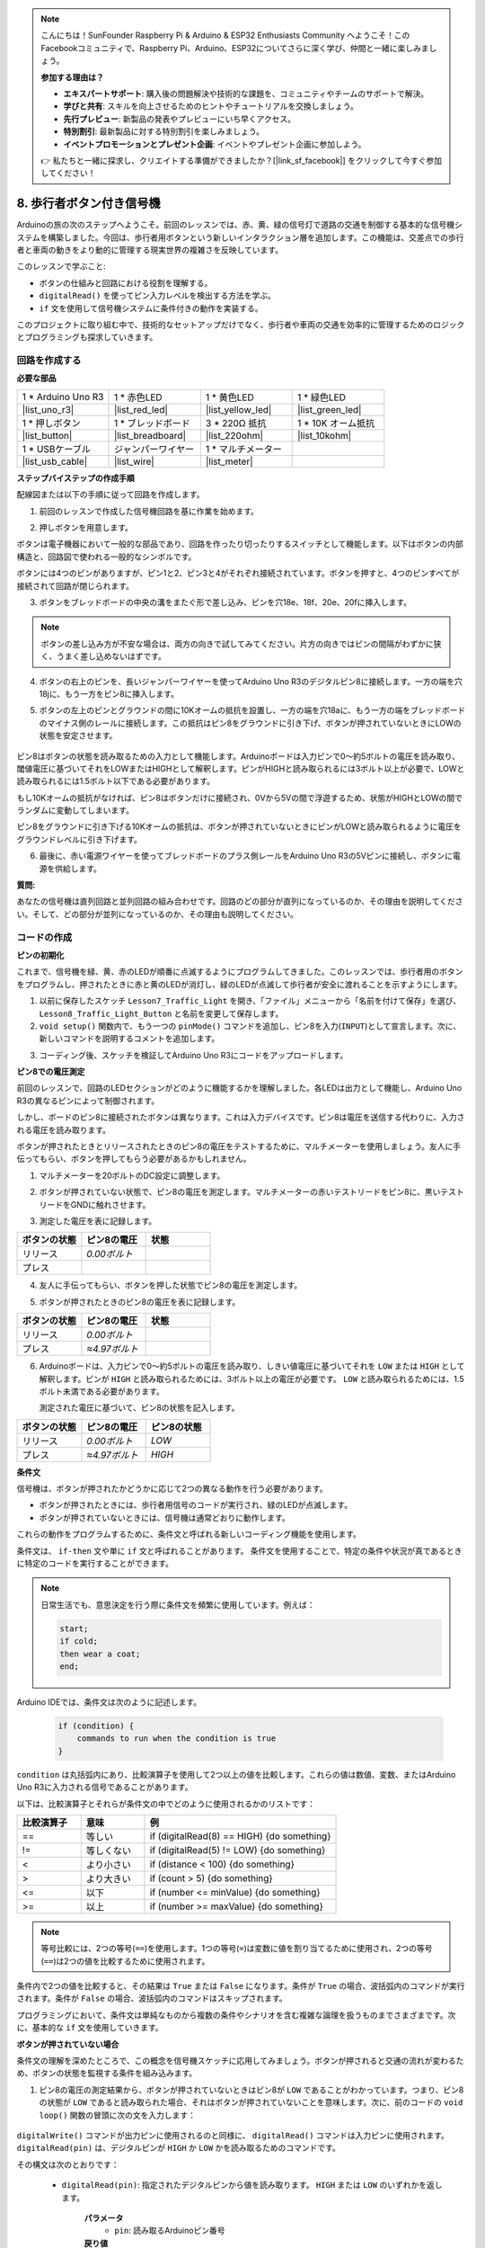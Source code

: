 .. note::

    こんにちは！SunFounder Raspberry Pi & Arduino & ESP32 Enthusiasts Community へようこそ！このFacebookコミュニティで、Raspberry Pi、Arduino、ESP32についてさらに深く学び、仲間と一緒に楽しみましょう。

    **参加する理由は？**

    - **エキスパートサポート**: 購入後の問題解決や技術的な課題を、コミュニティやチームのサポートで解決。
    - **学びと共有**: スキルを向上させるためのヒントやチュートリアルを交換しましょう。
    - **先行プレビュー**: 新製品の発表やプレビューにいち早くアクセス。
    - **特別割引**: 最新製品に対する特別割引を楽しみましょう。
    - **イベントプロモーションとプレゼント企画**: イベントやプレゼント企画に参加しよう。

    👉 私たちと一緒に探求し、クリエイトする準備ができましたか？[|link_sf_facebook|] をクリックして今すぐ参加してください！

8. 歩行者ボタン付き信号機
===============================================

Arduinoの旅の次のステップへようこそ。前回のレッスンでは、赤、黄、緑の信号灯で道路の交通を制御する基本的な信号機システムを構築しました。今回は、歩行者用ボタンという新しいインタラクション層を追加します。この機能は、交差点での歩行者と車両の動きをより動的に管理する現実世界の複雑さを反映しています。

.. raw:: html

    <video muted controls style = "max-width:90%">
        <source src="_static/video/8_traffic_light_button.mp4" type="video/mp4">
        Your browser does not support the video tag.
    </video>

このレッスンで学ぶこと:

* ボタンの仕組みと回路における役割を理解する。
* ``digitalRead()`` を使ってピン入力レベルを検出する方法を学ぶ。
* ``if`` 文を使用して信号機システムに条件付きの動作を実装する。

このプロジェクトに取り組む中で、技術的なセットアップだけでなく、歩行者や車両の交通を効率的に管理するためのロジックとプログラミングも探求していきます。

回路を作成する
-----------------------------

**必要な部品**

.. list-table:: 
   :widths: 25 25 25 25
   :header-rows: 0

   * - 1 * Arduino Uno R3
     - 1 * 赤色LED
     - 1 * 黄色LED
     - 1 * 緑色LED
   * - |list_uno_r3| 
     - |list_red_led| 
     - |list_yellow_led| 
     - |list_green_led| 
   * - 1 * 押しボタン
     - 1 * ブレッドボード
     - 3 * 220Ω 抵抗
     - 1 * 10K オーム抵抗
   * - |list_button| 
     - |list_breadboard| 
     - |list_220ohm| 
     - |list_10kohm| 
   * - 1 * USBケーブル
     - ジャンパーワイヤー
     - 1 * マルチメーター
     - 
   * - |list_usb_cable| 
     - |list_wire| 
     - |list_meter|
     - 


**ステップバイステップの作成手順**

配線図または以下の手順に従って回路を作成します。

.. image:: img/8_traffic_light_button.png
    :width: 600
    :align: center  

1. 前回のレッスンで作成した信号機回路を基に作業を始めます。

.. image:: img/7_traffic_light.png
    :width: 600
    :align: center

2. 押しボタンを用意します。

.. image:: img/8_traffic_button.png
    :width: 500
    :align: center

ボタンは電子機器において一般的な部品であり、回路を作ったり切ったりするスイッチとして機能します。以下はボタンの内部構造と、回路図で使われる一般的なシンボルです。

.. image:: img/8_traffic_button_symbol.png
    :width: 500
    :align: center

ボタンには4つのピンがありますが、ピン1と2、ピン3と4がそれぞれ接続されています。ボタンを押すと、4つのピンすべてが接続されて回路が閉じられます。

3. ボタンをブレッドボードの中央の溝をまたぐ形で差し込み、ピンを穴18e、18f、20e、20fに挿入します。

.. note::

    ボタンの差し込み方が不安な場合は、両方の向きで試してみてください。片方の向きではピンの間隔がわずかに狭く、うまく差し込めないはずです。

.. image:: img/8_traffic_light_button_button.png
    :width: 600
    :align: center

4. ボタンの右上のピンを、長いジャンパーワイヤーを使ってArduino Uno R3のデジタルピン8に接続します。一方の端を穴18jに、もう一方をピン8に挿入します。

.. image:: img/8_traffic_light_button_pin8.png
    :width: 600
    :align: center

5. ボタンの左上のピンとグラウンドの間に10Kオームの抵抗を設置し、一方の端を穴18aに、もう一方の端をブレッドボードのマイナス側のレールに接続します。この抵抗はピン8をグラウンドに引き下げ、ボタンが押されていないときにLOWの状態を安定させます。

    .. image:: img/8_traffic_light_button_10k.png
        :width: 600
        :align: center

ピン8はボタンの状態を読み取るための入力として機能します。Arduinoボードは入力ピンで0〜約5ボルトの電圧を読み取り、閾値電圧に基づいてそれをLOWまたはHIGHとして解釈します。ピンがHIGHと読み取られるには3ボルト以上が必要で、LOWと読み取られるには1.5ボルト以下である必要があります。

もし10Kオームの抵抗がなければ、ピン8はボタンだけに接続され、0Vから5Vの間で浮遊するため、状態がHIGHとLOWの間でランダムに変動してしまいます。

ピン8をグラウンドに引き下げる10Kオームの抵抗は、ボタンが押されていないときにピンがLOWと読み取られるように電圧をグラウンドレベルに引き下げます。

6. 最後に、赤い電源ワイヤーを使ってブレッドボードのプラス側レールをArduino Uno R3の5Vピンに接続し、ボタンに電源を供給します。

.. image:: img/8_traffic_light_button.png
    :width: 600
    :align: center


**質問:**

あなたの信号機は直列回路と並列回路の組み合わせです。回路のどの部分が直列になっているのか、その理由を説明してください。そして、どの部分が並列になっているのか、その理由も説明してください。


コードの作成
----------------

**ピンの初期化**

これまで、信号機を緑、黄、赤のLEDが順番に点滅するようにプログラムしてきました。このレッスンでは、歩行者用のボタンをプログラムし、押されたときに赤と黄のLEDが消灯し、緑のLEDが点滅して歩行者が安全に渡れることを示すようにします。

1. 以前に保存したスケッチ ``Lesson7_Traffic_Light`` を開き、「ファイル」メニューから「名前を付けて保存」を選び、 ``Lesson8_Traffic_Light_Button`` と名前を変更して保存します。

2. ``void setup()`` 関数内で、もう一つの ``pinMode()`` コマンドを追加し、ピン8を入力(``INPUT``)として宣言します。次に、新しいコマンドを説明するコメントを追加します。

.. code-block:: Arduino
    :emphasize-lines: 6

    void setup() {
        // 初期設定コードはここに記述します。1度だけ実行されます。
        pinMode(3, OUTPUT); // ピン3を出力として設定
        pinMode(4, OUTPUT); // ピン4を出力として設定
        pinMode(5, OUTPUT); // ピン5を出力として設定
        pinMode(8, INPUT);  // ピン8（ボタン）を入力として宣言
    }
    
    void loop() {
        // メインコードはここに記述します。繰り返し実行されます。
        digitalWrite(3, HIGH);  // ピン3のLEDを点灯
        digitalWrite(4, LOW);   // ピン4のLEDを消灯
        digitalWrite(5, LOW);   // ピン5のLEDを消灯
        delay(10000);           // 10秒待機
        digitalWrite(3, LOW);   // ピン3のLEDを消灯
        digitalWrite(4, HIGH);  // ピン4のLEDを点灯
        digitalWrite(5, LOW);   // ピン5のLEDを消灯
        delay(3000);            // 3秒待機
        digitalWrite(3, LOW);   // ピン3のLEDを消灯
        digitalWrite(4, LOW);   // ピン4のLEDを消灯
        digitalWrite(5, HIGH);  // ピン5のLEDを点灯
        delay(10000);           // 10秒待機
    }

3. コーディング後、スケッチを検証してArduino Uno R3にコードをアップロードします。

**ピン8での電圧測定**

前回のレッスンで、回路のLEDセクションがどのように機能するかを理解しました。各LEDは出力として機能し、Arduino Uno R3の異なるピンによって制御されます。

しかし、ボードのピン8に接続されたボタンは異なります。これは入力デバイスです。ピン8は電圧を送信する代わりに、入力される電圧を読み取ります。

ボタンが押されたときとリリースされたときのピン8の電圧をテストするために、マルチメーターを使用しましょう。友人に手伝ってもらい、ボタンを押してもらう必要があるかもしれません。

1. マルチメーターを20ボルトのDC設定に調整します。

.. image:: img/multimeter_dc_20v.png
    :width: 300
    :align: center

2. ボタンが押されていない状態で、ピン8の電圧を測定します。マルチメーターの赤いテストリードをピン8に、黒いテストリードをGNDに触れさせます。

.. image:: img/8_traffic_voltage.png
    :width: 600
    :align: center

3. 測定した電圧を表に記録します。

.. list-table::
   :widths: 25 25 25
   :header-rows: 1

   * - ボタンの状態
     - ピン8の電圧
     - 状態
   * - リリース
     - *0.00ボルト*
     - 
   * - プレス
     -
     - 

4. 友人に手伝ってもらい、ボタンを押した状態でピン8の電圧を測定します。

.. image:: img/8_traffic_voltage.png
    :width: 600
    :align: center

5. ボタンが押されたときのピン8の電圧を表に記録します。

.. list-table::
   :widths: 25 25 25
   :header-rows: 1

   * - ボタンの状態
     - ピン8の電圧
     - 状態
   * - リリース
     - *0.00ボルト*
     - 
   * - プレス
     - *≈4.97ボルト*
     - 

6. Arduinoボードは、入力ピンで0〜約5ボルトの電圧を読み取り、しきい値電圧に基づいてそれを ``LOW`` または ``HIGH`` として解釈します。ピンが ``HIGH`` と読み取られるためには、3ボルト以上の電圧が必要です。 ``LOW`` と読み取られるためには、1.5ボルト未満である必要があります。

   測定された電圧に基づいて、ピン8の状態を記入します。

.. list-table::
   :widths: 25 25 25
   :header-rows: 1

   * - ボタンの状態
     - ピン8の電圧
     - ピン8の状態
   * - リリース
     - *0.00ボルト*
     - *LOW*
   * - プレス
     - *≈4.97ボルト*
     - *HIGH*

**条件文**

信号機は、ボタンが押されたかどうかに応じて2つの異なる動作を行う必要があります。

* ボタンが押されたときには、歩行者用信号のコードが実行され、緑のLEDが点滅します。
* ボタンが押されていないときには、信号機は通常どおりに動作します。

これらの動作をプログラムするために、条件文と呼ばれる新しいコーディング機能を使用します。

条件文は、 ``if-then`` 文や単に ``if`` 文と呼ばれることがあります。
条件文を使用することで、特定の条件や状況が真であるときに特定のコードを実行することができます。

.. image:: img/if.png
    :width: 300
    :align: center

.. note::

    日常生活でも、意思決定を行う際に条件文を頻繁に使用しています。例えば：

    .. code-block:: Arduino

        start;
        if cold;
        then wear a coat;
        end;

Arduino IDEでは、条件文は次のように記述します。

    .. code-block:: Arduino

        if (condition) {
            commands to run when the condition is true 
        }

``condition`` は丸括弧内にあり、比較演算子を使用して2つ以上の値を比較します。これらの値は数値、変数、またはArduino Uno R3に入力される信号であることがあります。

以下は、比較演算子とそれらが条件文の中でどのように使用されるかのリストです：

.. list-table::
    :widths: 20 20 60
    :header-rows: 1

    *   - 比較演算子
        - 意味
        - 例
    *   - ==
        - 等しい
        - if (digitalRead(8) == HIGH) {do something}
    *   - !=
        - 等しくない
        - if (digitalRead(5) != LOW) {do something}
    *   - <
        - より小さい
        - if (distance < 100) {do something}
    *   - >
        - より大きい
        - if (count > 5) {do something}
    *   - <=
        - 以下
        - if (number <= minValue) {do something}
    *   - >=
        - 以上
        - if (number >= maxValue) {do something}

.. note::

    等号比較には、2つの等号(``==``)を使用します。1つの等号(``=``)は変数に値を割り当てるために使用され、2つの等号(``==``)は2つの値を比較するために使用されます。

条件内で2つの値を比較すると、その結果は ``True`` または ``False`` になります。条件が ``True`` の場合、波括弧内のコマンドが実行されます。条件が ``False`` の場合、波括弧内のコマンドはスキップされます。

プログラミングにおいて、条件文は単純なものから複数の条件やシナリオを含む複雑な論理を扱うものまでさまざまです。次に、基本的な ``if`` 文を使用していきます。

**ボタンが押されていない場合**

条件文の理解を深めたところで、この概念を信号機スケッチに応用してみましょう。ボタンが押されると交通の流れが変わるため、ボタンの状態を監視する条件を組み込みます。

1. ピン8の電圧の測定結果から、ボタンが押されていないときはピン8が ``LOW`` であることがわかっています。つまり、ピン8の状態が ``LOW`` であると読み取られた場合、それはボタンが押されていないことを意味します。次に、前のコードの ``void loop()`` 関数の冒頭に次の文を入力します：

    .. code-block:: Arduino
        :emphasize-lines: 11,13

        void setup() {
            // 初期設定コードはここに記述します。1度だけ実行されます。
            pinMode(3, OUTPUT); // ピン3を出力として設定
            pinMode(4, OUTPUT); // ピン4を出力として設定
            pinMode(5, OUTPUT); // ピン5を出力として設定
            pinMode(8, INPUT);  // ピン8（ボタン）を入力として宣言
        }

        void loop() {
            // メインコードはここに記述します。繰り返し実行されます。
            if (digitalRead(8) == LOW) {
                
            }

            digitalWrite(3, HIGH);  // ピン3のLEDを点灯
            digitalWrite(4, LOW);   // ピン4のLEDを消灯
            digitalWrite(5, LOW);   // ピン5のLEDを消灯

            ...

``digitalWrite()`` コマンドが出力ピンに使用されるのと同様に、 ``digitalRead()`` コマンドは入力ピンに使用されます。 ``digitalRead(pin)`` は、デジタルピンが ``HIGH`` か ``LOW`` かを読み取るためのコマンドです。

その構文は次のとおりです：

    * ``digitalRead(pin)``: 指定されたデジタルピンから値を読み取ります。 ``HIGH`` または ``LOW`` のいずれかを返します。

        **パラメータ**
            - ``pin``: 読み取るArduinoピン番号
        
        **戻り値**
            ``HIGH`` または ``LOW``


**2. 次に、ボタンが押されていない場合に実行するコマンドを追加します。これらのコマンドは、通常の信号機を動作させるために既に作成したものです。**

    * これらのコマンドを ``if`` 文の波括弧内にカット＆ペーストすることができます。
    * または、 ``if`` 文の右波括弧を最後の ``delay`` の後に移動するだけでもかまいません。
    * どちらの方法でも問題ありません。完了後、 ``void loop()`` 関数は次のようになります。

.. code-block:: Arduino
    :emphasize-lines: 11,24

    void setup() {
        // 初期設定コードはここに記述します。1度だけ実行されます。
        pinMode(3, OUTPUT); // ピン3を出力として設定
        pinMode(4, OUTPUT); // ピン4を出力として設定
        pinMode(5, OUTPUT); // ピン5を出力として設定
        pinMode(8, INPUT);  // ピン8（ボタン）を入力として宣言
    }

    void loop() {
        // メインコードはここに記述します。繰り返し実行されます。
        if (digitalRead(8) == LOW) {
            digitalWrite(3, HIGH);  // ピン3のLEDを点灯
            digitalWrite(4, LOW);   // ピン4のLEDを消灯
            digitalWrite(5, LOW);   // ピン5のLEDを消灯
            delay(10000);           // 10秒待つ
            digitalWrite(3, LOW);   // ピン3のLEDを消灯
            digitalWrite(4, HIGH);  // ピン4のLEDを点灯
            digitalWrite(5, LOW);   // ピン5のLEDを消灯
            delay(3000);            // 3秒待つ
            digitalWrite(3, LOW);   // ピン3のLEDを消灯
            digitalWrite(4, LOW);   // ピン4のLEDを消灯
            digitalWrite(5, HIGH);  // ピン5のLEDを点灯
            delay(10000);           // 10秒待つ
        }
    }

このように、 ``if`` 文内のコマンドがインデントされています。インデントを使用することで、コードを整然と保ち、関数内で実行されるコマンドが明確になります。インデントや改行、コードコメントを使用することで、コードの見た目が良くなり、長期的に有益です。

よくある構文エラーとしては、必要な数の波括弧を忘れることがあります。関数内で右波括弧を忘れたり、逆に右波括弧を多く追加しすぎることがあります。スケッチ内のすべての左波括弧には右波括弧が必要です。適切なインデントは、波括弧の不一致をトラブルシューティングするのにも役立ちます。


**ボタンが押された場合**

次に、ボタンが押されたときに歩行者が道路を渡れるようにするコードを書きます。

これには2つ目の条件文が必要です。ただし、今回は ``digitalRead()`` の値を ``LOW`` ではなく ``HIGH`` と比較します。

ボタンが押されると、信号機はすべての車両を停止させ、歩行者が安全に渡れるようにする必要があります。これを実現するために、赤と黄色のLEDを消灯し、緑のLEDを点滅させます。2つ目の条件文の波括弧内に、3つの ``digitalWrite()`` コマンドを追加します。

* ピン3に接続された緑のLEDを点灯する。
* ピン4に接続された黄色のLEDを消灯する。
* ピン5に接続された赤のLEDを消灯する。

次に、緑のLEDを点滅させます。点滅の頻度は、 ``delay()`` 文で決まります。

スケッチは次のようになります。

.. code-block:: Arduino
    :emphasize-lines: 24-31

    void setup() {
        pinMode(3, OUTPUT);  // ピン3（緑色LED）を出力として宣言
        pinMode(4, OUTPUT);  // ピン4（黄色LED）を出力として宣言
        pinMode(5, OUTPUT);  // ピン5（赤色LED）を出力として宣言
        pinMode(8, INPUT);   // ピン8（ボタン）を入力として宣言
    }

    void loop() {
        // Main code to run repeatedly:
        if (digitalRead(8) == LOW) {
            digitalWrite(3, HIGH);  // Light up the LED on pin 3
            digitalWrite(4, LOW);   // Switch off the LED on pin 4
            digitalWrite(5, LOW);   // Switch off the LED on pin 5
            delay(10000);           // Wait for 10 seconds
            digitalWrite(3, LOW);   // Switch off the LED on pin 3
            digitalWrite(4, HIGH);  // Light up the LED on pin 4
            digitalWrite(5, LOW);   // Switch off LED on pin 5
            delay(3000);            // Wait for 3 seconds
            digitalWrite(3, LOW);   // Switch off the LED on pin 3
            digitalWrite(4, LOW);   // Switch off the LED on pin 4
            digitalWrite(5, HIGH);  // Light up LED on pin 5
            delay(10000);           // Wait for 10 seconds
        }
        if (digitalRead(8) == HIGH) {  //if the button is pressed:
            digitalWrite(3, HIGH);       // Light up the LED on pin 3
            digitalWrite(4, LOW);        // Switch off the LED on pin 4
            digitalWrite(5, LOW);        // Switch off the LED on pin 5
            delay(500);                  // Wait half a second
            digitalWrite(3, LOW);        // Switch off the LED on pin 3
            delay(500);                  // Wait half a second
        }
    }

コードをArduino Uno R3にアップロードします。スケッチが完全に転送されると、コードが実行されます。

信号機の動作を観察してください。ボタンを押して信号機がサイクルを完了するのを待ちます。歩行者用の緑色のライトが点滅しますか？ボタンを離したとき、信号機は通常の操作モードに戻りますか？そうでない場合は、スケッチを調整し、再度R3にアップロードします。

完了したら、スケッチを保存します。


**質問:**

テスト中に、歩行者用の緑色LEDがボタンを押し続けている間だけ点滅することに気づくかもしれませんが、歩行者が道路を横断するためにはボタンを押し続ける必要はありません。ボタンが一度押されたら、緑色LEDが安全に横断できるだけの時間点灯するようにするには、コードをどのように変更すればよいでしょうか？疑似コードで解決策を手帳に書き留めてください。


**まとめ**

このレッスンでは、信号機システムに歩行者ボタンを組み込み、歩行者と車両の両方の交通の流れを調整する現実のシナリオをシミュレートしました。電子回路内のボタンの動作を調べ、 ``digitalRead()`` 関数を使用してボタンからの入力を監視しました。 ``if`` 構造を使用した条件文を実装することで、信号機が歩行者の入力に応じて動的に反応するようにプログラムし、インタラクティブシステムの理解を深めました。このレッスンは、Arduinoプログラミングのスキルを強化するだけでなく、これらの技術を日常の状況管理に効率的に適用する実用的な方法を強調しました。

